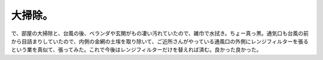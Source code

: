 ﻿大掃除。
########


で、部屋の大掃除と、台風の後、ベランダや玄関がもの凄い汚れていたので、雑巾で水拭き。ちょー真っ黒。通気口も台風の前から目詰まりしていたので、内側の金網の土埃を取り除いて、ご近所さんがやっている通風口の外側にレンジフィルターを張るという業を真似て、張ってみた。これで今後はレンジフィルターだけを替えれば済む。良かった良かった。



.. author:: mkouhei
.. categories:: 生活, 
.. tags::


